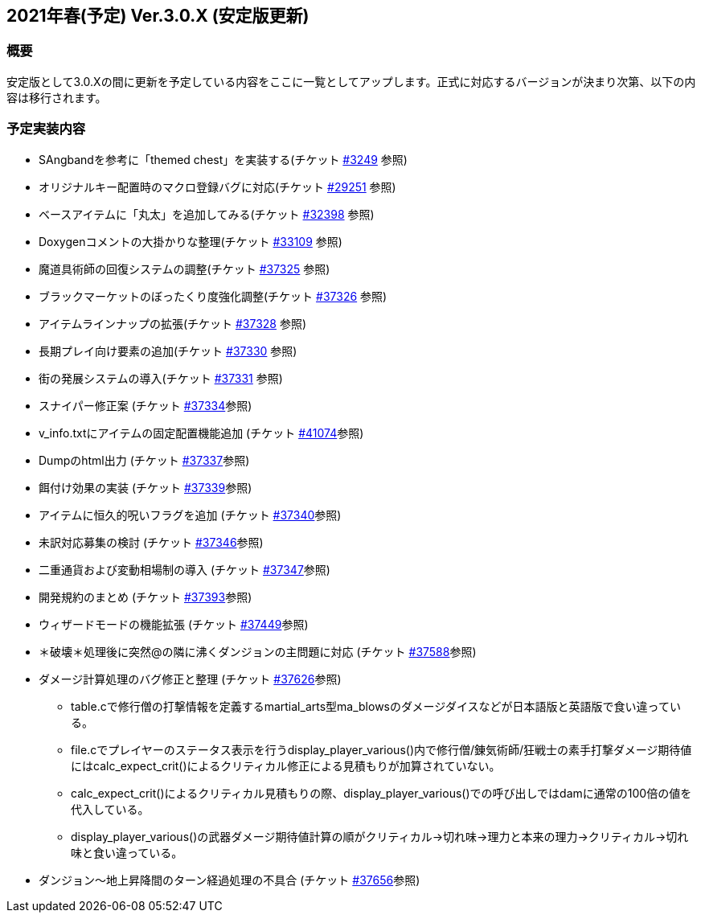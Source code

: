 :lang: ja
:doctype: article

## 2021年春(予定) Ver.3.0.X (安定版更新)

### 概要

安定版として3.0.Xの間に更新を予定している内容をここに一覧としてアップします。正式に対応するバージョンが決まり次第、以下の内容は移行されます。

### 予定実装内容

* SAngbandを参考に「themed chest」を実装する(チケット link:https://osdn.net/projects/hengband/ticket/3249[#3249] 参照)
* オリジナルキー配置時のマクロ登録バグに対応(チケット link:https://osdn.net/projects/hengband/ticket/29251[#29251] 参照)
* ベースアイテムに「丸太」を追加してみる(チケット link:https://osdn.net/projects/hengband/ticket/32398[#32398] 参照)
* Doxygenコメントの大掛かりな整理(チケット link:https://osdn.net/projects/hengband/ticket/33109[#33109] 参照)
* 魔道具術師の回復システムの調整(チケット link:https://osdn.net/projects/hengband/ticket/37325[#37325] 参照)
* ブラックマーケットのぼったくり度強化調整(チケット link:https://osdn.net/projects/hengband/ticket/37326[#37326] 参照)
* アイテムラインナップの拡張(チケット link:https://osdn.net/projects/hengband/ticket/37328[#37328] 参照)
* 長期プレイ向け要素の追加(チケット link:https://osdn.net/projects/hengband/ticket/37330[#37330] 参照)
* 街の発展システムの導入(チケット link:https://osdn.net/projects/hengband/ticket/37331[#37331] 参照)
* スナイパー修正案 (チケット link:https://osdn.net/projects/hengband/ticket/37334[#37334]参照)
* v_info.txtにアイテムの固定配置機能追加 (チケット https://osdn.net/projects/hengband/ticket/41074[#41074]参照)
* Dumpのhtml出力 (チケット https://osdn.net/projects/hengband/ticket/37337[#37337]参照)
* 餌付け効果の実装 (チケット https://osdn.net/projects/hengband/ticket/37339[#37339]参照)
* アイテムに恒久的呪いフラグを追加 (チケット https://osdn.net/projects/hengband/ticket/37340[#37340]参照)
* 未訳対応募集の検討 (チケット https://osdn.net/projects/hengband/ticket/37346[#37346]参照)
* 二重通貨および変動相場制の導入 (チケット https://osdn.net/projects/hengband/ticket/37347[#37347]参照)
* 開発規約のまとめ (チケット https://osdn.net/projects/hengband/ticket/37393[#37393]参照)
* ウィザードモードの機能拡張 (チケット https://osdn.net/projects/hengband/ticket/37449[#37449]参照)
* ＊破壊＊処理後に突然@の隣に沸くダンジョンの主問題に対応 (チケット https://osdn.net/projects/hengband/ticket/37588[#37588]参照)
* ダメージ計算処理のバグ修正と整理 (チケット https://osdn.net/projects/hengband/ticket/37626[#37626]参照)
** table.cで修行僧の打撃情報を定義するmartial_arts型ma_blowsのダメージダイスなどが日本語版と英語版で食い違っている。
** file.cでプレイヤーのステータス表示を行うdisplay_player_various()内で修行僧/錬気術師/狂戦士の素手打撃ダメージ期待値にはcalc_expect_crit()によるクリティカル修正による見積もりが加算されていない。
** calc_expect_crit()によるクリティカル見積もりの際、display_player_various()での呼び出しではdamに通常の100倍の値を代入している。
** display_player_various()の武器ダメージ期待値計算の順がクリティカル→切れ味→理力と本来の理力→クリティカル→切れ味と食い違っている。
* ダンジョン～地上昇降間のターン経過処理の不具合 (チケット https://osdn.net/projects/hengband/ticket/37656[#37656]参照)